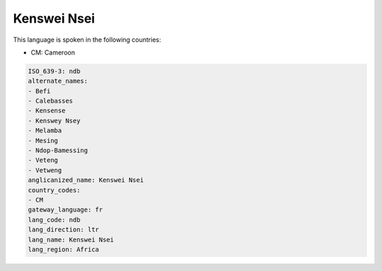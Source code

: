 .. _ndb:

Kenswei Nsei
============

This language is spoken in the following countries:

* CM: Cameroon

.. code-block:: yaml

    ISO_639-3: ndb
    alternate_names:
    - Befi
    - Calebasses
    - Kensense
    - Kenswey Nsey
    - Melamba
    - Mesing
    - Ndop-Bamessing
    - Veteng
    - Vetweng
    anglicanized_name: Kenswei Nsei
    country_codes:
    - CM
    gateway_language: fr
    lang_code: ndb
    lang_direction: ltr
    lang_name: Kenswei Nsei
    lang_region: Africa
    
